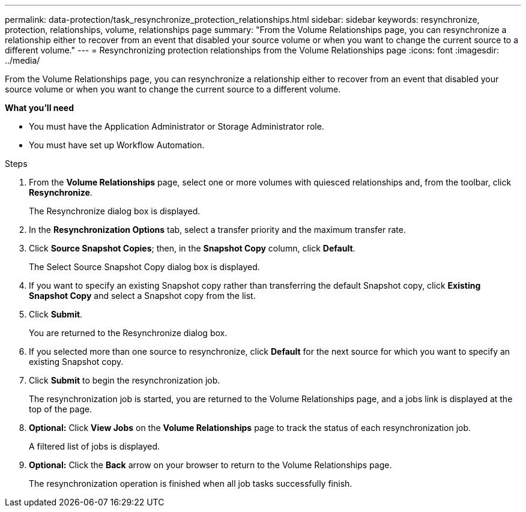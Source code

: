 ---
permalink: data-protection/task_resynchronize_protection_relationships.html
sidebar: sidebar
keywords: resynchronize, protection, relationships, volume, relationships page
summary: "From the Volume Relationships page, you can resynchronize a relationship either to recover from an event that disabled your source volume or when you want to change the current source to a different volume."
---
= Resynchronizing protection relationships from the Volume Relationships page
:icons: font
:imagesdir: ../media/

[.lead]
From the Volume Relationships page, you can resynchronize a relationship either to recover from an event that disabled your source volume or when you want to change the current source to a different volume.

*What you'll need*

* You must have the Application Administrator or Storage Administrator role.
* You must have set up Workflow Automation.

.Steps

. From the *Volume Relationships* page, select one or more volumes with quiesced relationships and, from the toolbar, click *Resynchronize*.
+
The Resynchronize dialog box is displayed.

. In the *Resynchronization Options* tab, select a transfer priority and the maximum transfer rate.
. Click *Source Snapshot Copies*; then, in the *Snapshot Copy* column, click *Default*.
+
The Select Source Snapshot Copy dialog box is displayed.

. If you want to specify an existing Snapshot copy rather than transferring the default Snapshot copy, click *Existing Snapshot Copy* and select a Snapshot copy from the list.
. Click *Submit*.
+
You are returned to the Resynchronize dialog box.

. If you selected more than one source to resynchronize, click *Default* for the next source for which you want to specify an existing Snapshot copy.
. Click *Submit* to begin the resynchronization job.
+
The resynchronization job is started, you are returned to the Volume Relationships page, and a jobs link is displayed at the top of the page.

.  *Optional:* Click *View Jobs* on the *Volume Relationships* page to track the status of each resynchronization job.
+
A filtered list of jobs is displayed.

.  *Optional:* Click the *Back* arrow on your browser to return to the Volume Relationships page.
+
The resynchronization operation is finished when all job tasks successfully finish.
